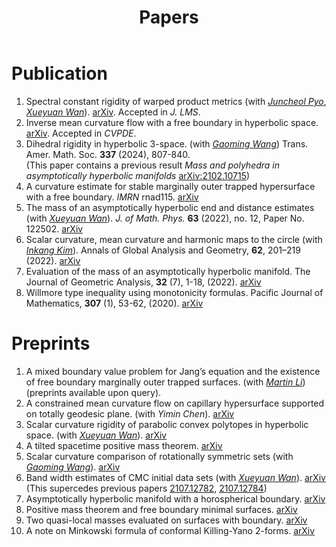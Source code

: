 #+title: Papers
#+options: toc:nil
#+HTML_HEAD: <link rel="stylesheet" type="text/css" href="style.css" />
#+OPTIONS: \n:t
#+OPTIONS: num:nil

* Publication

  3. Spectral constant rigidity of warped product metrics (with /[[https://scholar.google.co.kr/citations?user=RrX0fsEAAAAJ&hl=ko][Juncheol Pyo]]/, /[[https://msrc.cqut.edu.cn/info/1018/1571.htm][Xueyuan Wan]]/). [[http://arxiv.org/abs/2310.13329][arXiv]]. Accepted in /J. LMS/.
  7. Inverse mean curvature flow with a free boundary in hyperbolic space. [[https://arxiv.org/abs/2203.08467][arXiv]]. Accepted in /CVPDE/.
  4. Dihedral rigidity in hyperbolic 3-space. (with /[[https://gaomw.com/][Gaoming Wang]]/) Trans. Amer. Math. Soc. *337* (2024), 807-840.
     (This paper contains a previous result /Mass and polyhedra in asymptotically hyperbolic manifolds/ [[https://arxiv.org/abs/2102.10715][arXiv:2102.10715]])
  6. A curvature estimate for stable marginally outer trapped hypersurface with a free boundary. /IMRN/ rnad115. [[https://arxiv.org/abs/2205.05890v1][arXiv]] 
  2. The mass of an asymptotically hyperbolic end and distance estimates (with /[[https://msrc.cqut.edu.cn/info/1018/1571.htm][Xueyuan Wan]]/). /J. of Math. Phys./ *63* (2022), no. 12, Paper No. 122502. [[https://arxiv.org/abs/2207.06141][arXiv]]
  3. Scalar curvature, mean curvature and harmonic maps to the circle (with /[[https://www.researchgate.net/profile/Inkang_Kim][Inkang Kim]]/). Annals of Global Analysis and Geometry, *62*, 201–219 (2022). [[https://arxiv.org/abs/2103.09737][arXiv]]
  2. Evaluation of the mass of an asymptotically hyperbolic manifold. The Journal of Geometric Analysis, *32* (7), 1-18, (2022). [[https://arxiv.org/abs/1811.09778][arXiv]]
  1. Willmore type inequality using monotonicity formulas. Pacific Journal of Mathematics, *307* (1), 53-62, (2020). [[https://arxiv.org/abs/1811.05617][arXiv]]

* Preprints

  1. A mixed boundary value problem for Jang’s equation and the existence of free boundary marginally outer trapped surfaces. (with /[[https://sites.google.com/view/martinli/home][Martin Li]]/) (preprints available upon query).
  2. A constrained mean curvature flow on capillary hypersurface supported on totally geodesic plane. (with /Yimin Chen/). [[https://arxiv.org/abs/2405.06934][arXiv]]
  3. Scalar curvature rigidity of parabolic convex polytopes in hyperbolic space. (with /[[https://msrc.cqut.edu.cn/info/1018/1571.htm][Xueyuan Wan]]/). [[https://arxiv.org/abs/2312.16022][arXiv]]
  4. A tilted spacetime positive mass theorem. [[https://arxiv.org/abs/2304.05208][arXiv]] 
  5. Scalar curvature comparison of rotationally symmetric sets (with /[[https://gaomw.com/][Gaoming Wang]]/). [[https://arxiv.org/abs/2304.13152][arXiv]]
  6. Band width estimates of CMC initial data sets (with /[[https://msrc.cqut.edu.cn/info/1018/1571.htm][Xueyuan Wan]]/). [[https://arxiv.org/abs/2206.02624][arXiv]]
     (This supercedes previous papers [[https://arxiv.org/abs/2107.12782][2107.12782]], [[https://arxiv.org/abs/2107.12784][2107.12784]])
  7. Asymptotically hyperbolic manifold with a horospherical boundary. [[https://arxiv.org/abs/2102.08889][arXiv]]
  8. Positive mass theorem and free boundary minimal surfaces. [[https://arxiv.org/abs/1811.06254][arXiv]]
  9. Two quasi-local masses evaluated on surfaces with boundary. [[https://arxiv.org/abs/1811.06168][arXiv]]
  10. A note on Minkowski formula of conformal Killing-Yano 2-forms. [[https://arxiv.org/abs/2101.08966][arXiv]]
 
